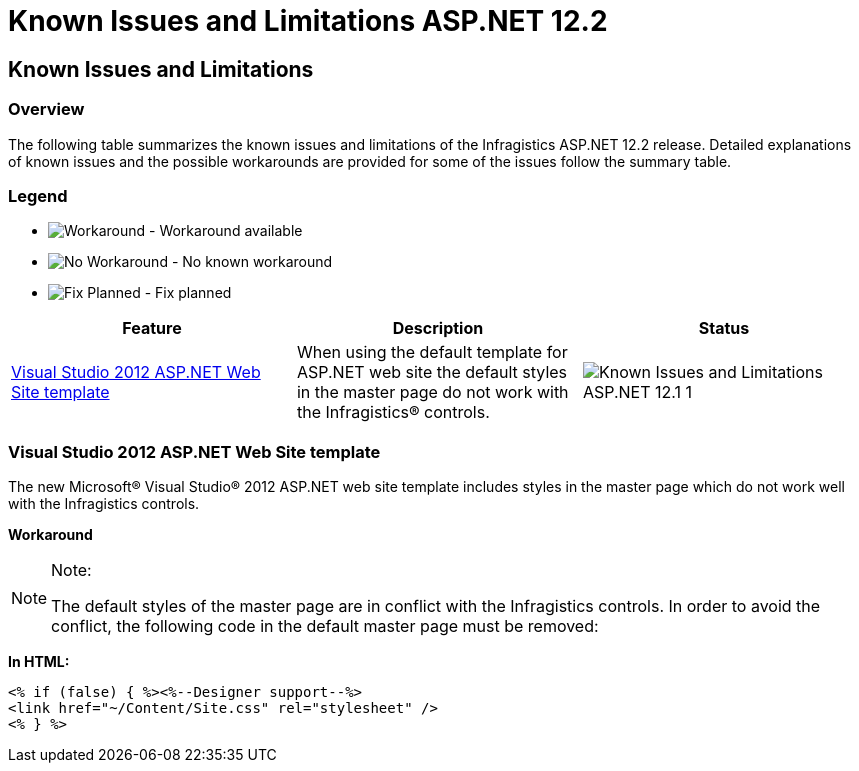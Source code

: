 ﻿////

|metadata|
{
    "name": "known-issues-and-limitations-asp.net 12.2",
    "controlName": [],
    "tags": ["Known Issues"],
    "guid": "67522038-2945-4496-84ce-db47696f9304",  
    "buildFlags": [],
    "createdOn": "2012-09-21T16:07:58.9113061Z"
}
|metadata|
////

= Known Issues and Limitations ASP.NET 12.2

== Known Issues and Limitations

=== Overview

The following table summarizes the known issues and limitations of the Infragistics ASP.NET 12.2 release. Detailed explanations of known issues and the possible workarounds are provided for some of the issues follow the summary table.

=== Legend

- image:images\workaround.png[alt="Workaround"] - Workaround available
- image:images\noworkaround.png[alt="No Workaround"] - No known workaround
- image:images\fix.png[alt="Fix Planned"] - Fix planned

[options="header", cols="a,a,a"]
|====
|Feature|Description|Status

|<<_Ref320810435,Visual Studio 2012 ASP.NET Web Site template>>
|When using the default template for ASP.NET web site the default styles in the master page do not work with the Infragistics® controls.
|image::images/Known_Issues_and_Limitations_ASP.NET_12.1_1.png[]

|====

=== Visual Studio 2012 ASP.NET Web Site template

The new Microsoft® Visual Studio® 2012 ASP.NET web site template includes styles in the master page which do not work well with the Infragistics controls.

*Workaround*

.Note:
[NOTE]
====
The default styles of the master page are in conflict with the Infragistics controls. In order to avoid the conflict, the following code in the default master page must be removed:
====

*In HTML:*

[source,html]
----
<% if (false) { %><%--Designer support--%>
<link href="~/Content/Site.css" rel="stylesheet" />
<% } %>
----